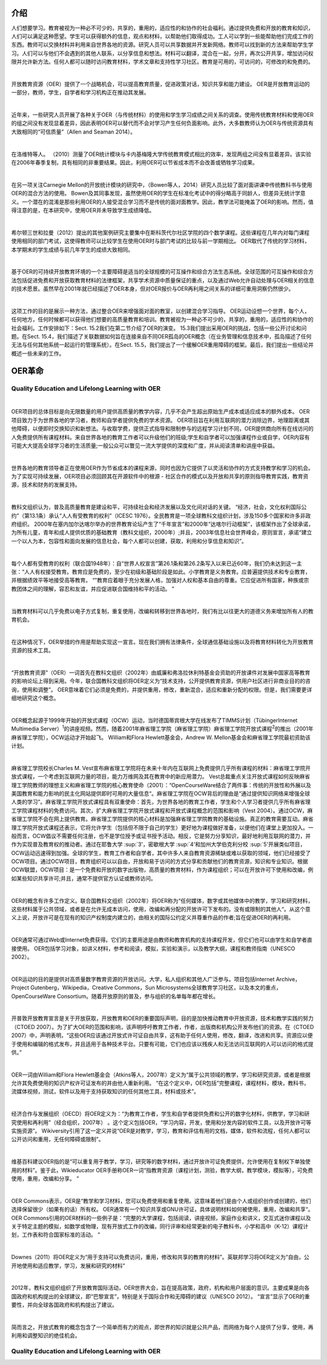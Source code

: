 介绍
----------------

人们想要学习。教育被视为一种必不可少的，共享的，重用的，适应性的和协作的社会福利。通过提供免费和开放的教育和知识，人们可以满足这种愿望。学生可以获得额外的信息，观点和材料，以帮助他们取得成功。工人可以学到一些能帮助他们完成工作的东西。教师可以交换材料并利用来自世界各地的资源。研究人员可以共享数据并开发新网络。教师可以找到新的方法来帮助学生学习。人们可以与他们不会遇到的其他人联系，以分享信息和想法。材料可以翻译，混合在一起，分开，再次公开共享，增加访问权限并允许新方法。任何人都可以随时访问教育材料，学术文章和支持性学习社区。教育是可用的，可访问的，可修改的和免费的。

|

开放教育资源（OER）提供了一个战略机会，可以提高教育质量，促进政策对话，知识共享和能力建设。 OER是开放教育运动的一部分，教师，学生，自学者和学习机构正在推动其发展。

|

近年来，一些研究人员开展了各种关于OER（与传统材料）的使用和学生学习成绩之间关系的调查。使用传统教育材料和使用OER的组之间没有发现显着差异，因此表明OER可以替代而不会对学习产生任何负面影响。此外，大多数教师认为OER与传统资源具有大致相同的“可信质量”（Allen and Seaman 2014）。

|

在洛维特等人。 （2010）测量了OER统计模块与卡内基梅隆大学传统教育模式相比的效率，发现两组之间没有显着差异。该实验在2006年春季复制，具有相同的非重要结果。因此，利用OER可以节省成本而不会改善或牺牲学习成果。

|

在另一项关注Carnegie Mellon的开放统计模块的研究中，（Bowen等人，2014）研究人员比较了面对面讲课中传统教科书与使用OER的混合方法的使用。 Bowen及其同事发现，虽然使用OER的学生在标准化考试中的得分略高于同龄人，但差异无统计学意义。一个潜在的混淆是那些利用OER的人接受混合学习而不是传统的面对面教学。因此，教学法可能掩盖了OER的影响。然而，值得注意的是，在本研究中，使用OER并未导致学生成绩降低。

|

希尔顿三世和拉曼（2012）提出的其他案例研究主要集中在斯科茨代尔社区学院的四个数学课程。这些课程在几年内对每门课程使用相同的部门考试，这使得教师可以比较学生在使用OER时与部门考试的比较与前一学期相比。 OER取代了传统的学习材料，本学期末的学生成绩与前几年学生的成绩大致相同。

|

基于OER的可持续开放教育环境的一个主要障碍是适当的全球规模的可互操作和综合方法生态系统。全球范围的可互操作和综合方法包括促进免费和开放获取教育材料的法律框架，共享学术资源中质量保证的重点，以及通过Web允许自动处理与OER相关的信息的技术愿景。虽然早在2001年就已经描述了OER本身，但对OER报价与OER再利用之间关系的详细可重用洞察仍然很少。

|

这项工作的目的是展示一种方法，通过整合OER来增强面对面的教室，以创建混合学习指导。 OER运动设想一个世界，每个人，任何地方，任何时候都可以获得他们想要的高质量教育和培训。教育被视为一种必不可少的，共享的，重用的，适应性的和协作的社会福利。工作安排如下：Sect. 15.2我们在第二节介绍了OER的演变。 15.3我们提出采用OER的挑战，包括一些公开讨论和问题。在Sect. 15.4，我们描述了关联数据如何旨在连接来自不同OER孤岛的OER概念（在业务管理和信息技术中，孤岛描述了任何无法与任何其他系统一起运行的管理系统）。在Sect. 15.5，我们提出了一个缓解OER重用障碍的框架。最后，我们提出一些结论并概述一些未来的工作。


OER革命
-------------------

Quality Education and Lifelong Learning with OER
///////////////////////////////////////////////////////////////

|

OER项目的总体目标是向无限数量的用户提供高质量的教学内容，几乎不会产生超出原始生产成本或适应成本的额外成本。 OER项目致力于为世界各地的学习者，教师和自学者提供免费的学术资源。 OER项目旨在利用互联网的潜力消除边界，地理距离或其他障碍，以便即时交换知识和新想法。与收取学费，提供正式指导和限制参与的远程学习计划不同，OER提供商向所有在线访问的人免费提供所有课程材料。来自世界各地的教育工作者可以升级他们的班级;学生和自学者可以加强课程作业或自学，OER内容有可能大大提高全球学习者的生活质量;一般公众可以瞥见一流大学提供的深度和广度，并从阅读清单和讲座中获益。

|

世界各地的教育领导者正在使用OER作为节省成本的课程来源，同时也因为它提供了以灵活和协作的方式支持教学和学习的机会。为了实现可持续发展，OER项目必须回顾其在开源软件中的根源 - 社区合作的模式以及开放和共享的原则指导教育实践，教育资源，技术和财务的发展支持。

|

教科文组织认为，普及高质量教育是建设和平，可持续社会和经济发展以及文化间对话的关键。 “经济，社会，文化权利国际公约”（第13.1条）承认“人人有受教育的权利”（ICESC 1976）。全民教育是一项全球教科文组织计划，涉及150多个国家和许多非政府组织。 2000年在塞内加尔达喀尔举办的世界教育论坛产生了“千年宣言”和2000年“达喀尔行动框架”，该框架作出了全球承诺，为所有儿童，青年和成人提供优质的基础教育（教科文组织，2000年）;并且，2003年信息社会世界峰会，原则宣言，承诺“建立一个以人为本，包容性和面向发展的信息社会，每个人都可以创建，获取，利用和分享信息和知识”。

|

每个人都有受教育的权利（联合国1948年）：自“世界人权宣言”第26.1条和第26.2条写入以来已近60年，我们仍未达到这一主张：“人人有权接受教育。教育应是免费的，至少在初级和基础阶段是如此。小学教育是义务教育。应普遍提供技术和专业教育，并根据绩效平等地接受高等教育。 “”教育应着眼于充分发展人格，加强对人权和基本自由的尊重。它应促进所有国家，种族或宗教团体之间的理解，容忍和友谊，并应促进联合国维持和平的活动。 ”

|

当教育材料可以几乎免费以电子方式复制，重复使用，改编和转移到世界各地时，我们有比以往更大的道德义务来增加所有人的教育机会。

|

在这种情况下，OER举措的作用是帮助实现这一宣言。现在我们拥有法律条件，全球通信基础设施以及将教育材料转化为开放教育资源的技术工具。

|

“开放教育资源”（OER）一词首先在教科文组织（2002年）由威廉和弗洛拉休利特基金会资助的开放课件对发展中国家高等教育的影响论坛上得到采用。今年，联合国教科文组织将OER定义为“技术支持，公开提供教育资源，供用户社区进行非商业目的的咨询，使用和调整”。 OER意味着它们必须是免费的，并提供重用，修改，重新混合，适应和重新分配的权限。但是，我们需要更详细地研究这个概念。

|

OER概念起源于1999年开始的开放式课程（OCW）运动，当时德国蒂宾根大学在线发布了TIMMS计划（TübingerInternet Multimedia Server）\ :sup:`1`\ 的讲座视频。然而，随着2001年麻省理工学院（麻省理工学院）麻省理工学院开放式课程\ :sup:`2`\ 的推出（2001年麻省理工学院），OCW运动才开始起飞。 William和Flora Hewlett基金会，Andrew W. Mellon基金会和麻省理工学院最初资助该计划。

|

麻省理工学院校长Charles M. Vest宣布麻省理工学院将在未来十年内在互联网上免费提供几乎所有课程的材料：麻省理工学院开放式课程，一个考虑到互联网力量的项目，能力万维网及其在教育中的新应用潜力。 Vest总裁重点关注开放式课程如何反映麻省理工学院教师的理想主义和麻省理工学院的核心教育使命（2001）：“OpenCourseWare结合了两件事：传统的开放性和外展以及美国教育和能力影响的民主化网站提供即时可用的大量信息“。麻省理工学院在OCW背后的理由是“通过提供知识网络来增强全球人类的学习”。麻省理工学院开放式课程具有双重使命：首先，为世界各地的教育工作者，学生和个人学习者提供几乎所有麻省理工学院课程材料的免费访问。其次，扩大麻省理工学院开放式课程和开放式课程概念的范围和影响（Vest 2004）。通过OCW，麻省理工学院不会在网上提供教育。麻省理工学院提供的核心材料是加强麻省理工学院教育的基础设施。真正的教育需要互动。麻省理工学院开放式课程还表示，它将允许学生（包括但不限于自己的学生）更好地为课程做好准备，以便他们在课堂上更加投入。一般而言，OCW倡议不需要任何注册，也不是学位授予或证书授予活动。相反，它是努力分享知识，最好地利用互联网的潜力，并作为实现普及教育权的推动者。通过在耶鲁大学 \ :sup:`3'\ ，密歇根大学 \ :sup:`4'\ 和加州大学伯克利分校 \ :sup:`5'\ 开展类似项目，OCW运动迅速得到加强。全球的学生，教育工作者和自学者，其中许多人来自教育资源稀缺或难以获取的领域，他们已经接受了OCW项目。通过OCW项目，教育组织可以以自由，开放和易于访问的方式分享和贡献他们的教育资源，知识和专业知识。根据OCW联盟，OCW项目：是一个免费和开放的数字出版物，高质量的教育材料，作为课程组织；可以在开放许可下使用和改编，例如某些知识共享许可;并且，通常不提供官方认证或教师访问。

|

OER的概念有许多工作定义。联合国教科文组织（2002年）将OER称为“任何媒体，数字或其他媒体中的教学，学习和研究材料，这些材料属于公共领域，或者是在允许无成本访问，使用，改编和再分配的开放许可下发布的。没有或限制的其他人“。从这个意义上说，开放许可是在现有的知识产权制度内建立的，由相关的国际公约定义并尊重作品的作者;旨在促进OER的再利用。

|

OER通常可通过Web或Internet免费获得。它们的主要用途是由教师和教育机构的支持课程开发，但它们也可以由学生和自学者直接使用。 OER包括学习对象，如讲义材料，参考和阅读，模拟，实验和演示，以及教学大纲，课程和教师指南（UNESCO 2002）。

|

OER运动的目的是提供对高质量数字教育资源的开放访问。大学，私人组织和其他人广泛参与。项目包括Internet Archive，Project Gutenberg，Wikipedia，Creative Commons，Sun Microsystems全球教育学习社区，以及本文的重点，OpenCourseWare Consortium。随着开放原则的普及，参与组织的名单每年都在增长。

|

开普敦开放教育宣言是关于开放获取，开放教育和OER的重要国际声明，目的是加快推动教育中开放资源，技术和教学实践的努力（CTOED 2007）。为了扩大OER的范围和影响，该声明呼吁教育工作者，作者，出版商和机构公开发布他们的资源。在（CTOED 2007）中，声明表明，“这些OER应该通过开放式许可证自由共享，这有助于任何人使用，修改，翻译，改进和共享。资源应以便于使用和编辑的格式发布，并且适用于各种技术平台。只要有可能，它们也应该以残疾人和无法访问互联网的人可以访问的格式提供。”

|

OER一词由William和Flora Hewlett基金会（Atkins等人，2007年）定义为“属于公共领域的教学，学习和研究资源，或者是根据允许其免费使用的知识产权许可证发布的并由他人重新利用。 “在这个定义中，OER包括”完整课程，课程材料，模块，教科书，流媒体视频，测试，软件以及用于支持获取知识的任何其他工具，材料或技术”。

|

经济合作与发展组织（OECD）将OER定义为：“为教育工作者，学生和自学者提供免费和公开的数字化材料，供教学，学习和研究使用和再利用”（经合组织，2007年） 。这个定义包括OER，“学习内容，开发，使用和分发内容的软件工具，以及开放许可等实施资源”。 Wikiversity引用了这一定义并说“OER是对教学，学习，教育和评估有用的文档，媒体，软件和流程，任何人都可以公开访问和重用，无任何障碍或限制”。

|

维基百科建议OER指的是“可以重复用于教学，学习，研究等的数字材料，通过开放许可证免费提供，允许使用在复制权下单独使用的材料”。鉴于此，Wikieducator OER手册称OER一词“指教育资源（课程计划，测验，教学大纲，教学模块，模拟等），可免费使用，重用，改编和分享。 ”

|

OER Commons表示，OER是“教学和学习材料，您可以免费使用和重复使用。这意味着他们是由个人或组织创作或创建的，他们选择保留很少（如果有的话）所有权。 OER通常有一个知识共享或GNU许可证，具体说明材料如何被使用，重用，改编和共享“。 OER Commons引用的OER材料的一些例子是：“完整的大学课程，包括阅读，讲座视频，家庭作业和讲义，交互式迷你课程以及关于特定主题的模拟，如数学或物理，现有开放式工作的改编，同行评审和经常更新的电子教科书，小学和高中（K-12）课程计划，工作表和符合国家标准的活动。 ”

|

Downes（2011）将OER定义为“用于支持可以免费访问，重用，修改和共享的教育的材料”。英联邦学习将OER定义为“自由，公开地使用和适应教学，学习，发展和研究的材料”

|

2012年，教科文组织组织了开放教育国际活动，OER世界大会，旨在提高政策，政府，机构和用户层面的意识。主要成果是向各国政府和机构提出的全球建议，即“巴黎宣言”，特别是关于国际合作和无障碍的建议（UNESCO 2012）。 “宣言”显示了OER的重要性，并向全球各国政府和机构提出了建议。

|

简而言之，开放式教育的概念包含了一个简单而有力的观点，即世界的知识就是公共产品，而网络为每个人提供了分享，使用，再利用和调整知识的绝佳机会。

Quality Education and Lifelong Learning with OER
//////////////////////////////////////////////////////////

